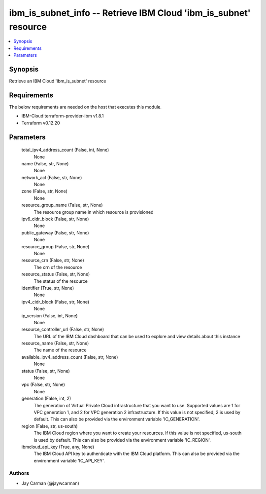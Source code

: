 
ibm_is_subnet_info -- Retrieve IBM Cloud 'ibm_is_subnet' resource
=================================================================

.. contents::
   :local:
   :depth: 1


Synopsis
--------

Retrieve an IBM Cloud 'ibm_is_subnet' resource



Requirements
------------
The below requirements are needed on the host that executes this module.

- IBM-Cloud terraform-provider-ibm v1.8.1
- Terraform v0.12.20



Parameters
----------

  total_ipv4_address_count (False, int, None)
    None


  name (False, str, None)
    None


  network_acl (False, str, None)
    None


  zone (False, str, None)
    None


  resource_group_name (False, str, None)
    The resource group name in which resource is provisioned


  ipv6_cidr_block (False, str, None)
    None


  public_gateway (False, str, None)
    None


  resource_group (False, str, None)
    None


  resource_crn (False, str, None)
    The crn of the resource


  resource_status (False, str, None)
    The status of the resource


  identifier (True, str, None)
    None


  ipv4_cidr_block (False, str, None)
    None


  ip_version (False, int, None)
    None


  resource_controller_url (False, str, None)
    The URL of the IBM Cloud dashboard that can be used to explore and view details about this instance


  resource_name (False, str, None)
    The name of the resource


  available_ipv4_address_count (False, str, None)
    None


  status (False, str, None)
    None


  vpc (False, str, None)
    None


  generation (False, int, 2)
    The generation of Virtual Private Cloud infrastructure that you want to use. Supported values are 1 for VPC generation 1, and 2 for VPC generation 2 infrastructure. If this value is not specified, 2 is used by default. This can also be provided via the environment variable 'IC_GENERATION'.


  region (False, str, us-south)
    The IBM Cloud region where you want to create your resources. If this value is not specified, us-south is used by default. This can also be provided via the environment variable 'IC_REGION'.


  ibmcloud_api_key (True, any, None)
    The IBM Cloud API key to authenticate with the IBM Cloud platform. This can also be provided via the environment variable 'IC_API_KEY'.













Authors
~~~~~~~

- Jay Carman (@jaywcarman)

